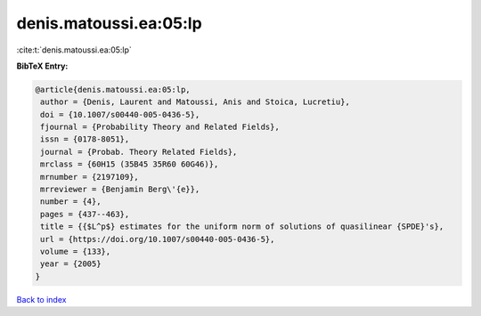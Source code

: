 denis.matoussi.ea:05:lp
=======================

:cite:t:`denis.matoussi.ea:05:lp`

**BibTeX Entry:**

.. code-block:: bibtex

   @article{denis.matoussi.ea:05:lp,
    author = {Denis, Laurent and Matoussi, Anis and Stoica, Lucretiu},
    doi = {10.1007/s00440-005-0436-5},
    fjournal = {Probability Theory and Related Fields},
    issn = {0178-8051},
    journal = {Probab. Theory Related Fields},
    mrclass = {60H15 (35B45 35R60 60G46)},
    mrnumber = {2197109},
    mrreviewer = {Benjamin Berg\'{e}},
    number = {4},
    pages = {437--463},
    title = {{$L^p$} estimates for the uniform norm of solutions of quasilinear {SPDE}'s},
    url = {https://doi.org/10.1007/s00440-005-0436-5},
    volume = {133},
    year = {2005}
   }

`Back to index <../By-Cite-Keys.rst>`_
